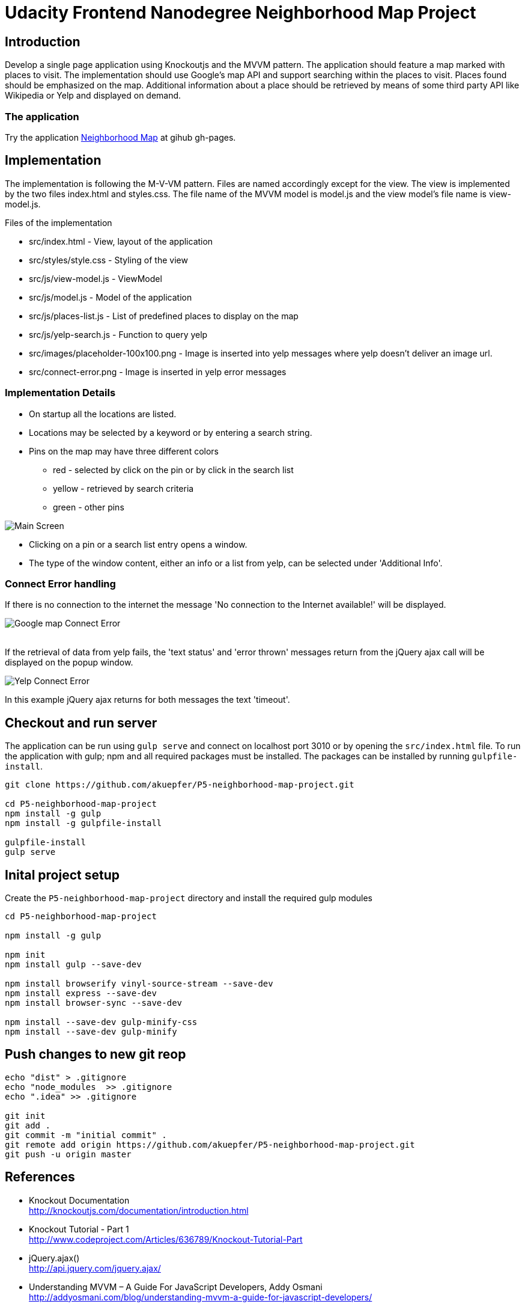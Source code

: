 = Udacity Frontend Nanodegree Neighborhood Map Project

== Introduction

Develop a single page application using Knockoutjs and the MVVM pattern. The application should feature a map marked
with places to visit. The implementation should use Google's map API and support searching within the places to visit.
Places found should be emphasized on the map. Additional information about a place should be retrieved by means
of some third party API like Wikipedia or Yelp and displayed on demand.

=== The application

Try the application http://akuepfer.github.io/P5-neighborhood-map-project/src/index.html[Neighborhood Map] at gihub gh-pages.


== Implementation

The implementation is following the M-V-VM pattern. Files are named accordingly except for the view. The view
is implemented by the two files index.html and styles.css. The file name of the MVVM model is model.js and the view model's
file name is view-model.js.


Files of the implementation

* src/index.html                      - View, layout of the application
* src/styles/style.css                - Styling of the view
* src/js/view-model.js                - ViewModel
* src/js/model.js                     - Model of the application
* src/js/places-list.js               - List of predefined places to display on the map
* src/js/yelp-search.js               - Function to query yelp
* src/images/placeholder-100x100.png  - Image is inserted into yelp messages where yelp doesn't deliver an image url.
* src/connect-error.png               - Image is inserted in yelp error messages

=== Implementation Details

* On startup all the locations are listed.
* Locations may be selected by a keyword or by entering a search string.
* Pins on the map may have three different colors
  ** red - selected by click on the pin or by click in the search list
  ** yellow - retrieved by search criteria
  ** green - other pins

image:doc/p5-map-pin-color.png["Main Screen"]

* Clicking on a pin or a search list entry opens a window.
* The type of the window content, either an info or a list from yelp, can be selected under 'Additional Info'.


=== Connect Error handling

If there is no connection to the internet the message 'No connection to the Internet available!' will be displayed.

image:doc/map-connect-error.png["Google map Connect Error"]
 +
 +

If the retrieval of data from yelp fails, the 'text status' and 'error thrown' messages return from the jQuery ajax call will
be displayed on the popup window.

image:doc/yelp-connect-error.png["Yelp Connect Error"]

In this example jQuery ajax returns for both messages the text 'timeout'.

== Checkout and run server

The application can be run using `gulp serve` and connect on localhost port 3010 or by opening the `src/index.html` file.
To run the application with gulp; npm and all required packages must be installed. The packages can be installed
by running `gulpfile-install`.

[source,shell]
----
git clone https://github.com/akuepfer/P5-neighborhood-map-project.git

cd P5-neighborhood-map-project
npm install -g gulp
npm install -g gulpfile-install

gulpfile-install
gulp serve
----

== Inital project setup

Create the `P5-neighborhood-map-project` directory and install the required gulp modules

[source,shell]
----
cd P5-neighborhood-map-project

npm install -g gulp

npm init
npm install gulp --save-dev

npm install browserify vinyl-source-stream --save-dev
npm install express --save-dev
npm install browser-sync --save-dev

npm install --save-dev gulp-minify-css
npm install --save-dev gulp-minify
----


## Push changes to new git reop

[source,shell]
----
echo "dist" > .gitignore
echo "node_modules  >> .gitignore
echo ".idea" >> .gitignore

git init
git add .
git commit -m "initial commit" .
git remote add origin https://github.com/akuepfer/P5-neighborhood-map-project.git
git push -u origin master
----


## References

* Knockout Documentation +
  http://knockoutjs.com/documentation/introduction.html

* Knockout Tutorial - Part 1 +
  http://www.codeproject.com/Articles/636789/Knockout-Tutorial-Part

* jQuery.ajax() +
  http://api.jquery.com/jquery.ajax/

* Understanding MVVM – A Guide For JavaScript Developers, Addy Osmani +
  http://addyosmani.com/blog/understanding-mvvm-a-guide-for-javascript-developers/

* Yelp For Developers, API 2.0: Overview +
  https://www.yelp.co.uk/developers/documentation/v2/overview

* Yelp Search Sample, Lev Brie +
https://github.com/levbrie/mighty_marks/blob/master/yelp-search-sample.html
